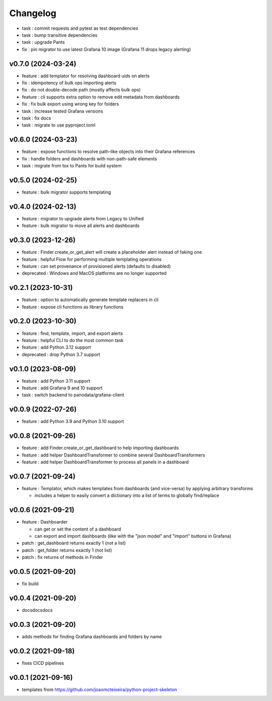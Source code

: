 
Changelog
=========

* task : commit requests and pytest as test dependencies
* task : bump transitive dependencies
* task : upgrade Pants
* fix : pin migrator to use latest Grafana 10 image (Grafana 11 drops legacy alerting)

v0.7.0 (2024-03-24)
------------------------------------------------------------

* feature : add templator for resolving dashboard uids on alerts
* fix : idempotency of bulk ops importing alerts
* fix : do not double-decode path (mostly affects bulk ops)
* feature : cli supports extra option to remove edit metadata from dashboards
* fix : fix bulk export using wrong key for folders
* task : increase tested Grafana versions
* task : fix docs
* task : migrate to use pyproject.toml

v0.6.0 (2024-03-23)
------------------------------------------------------------

* feature : expose functions to resolve path-like objects into their Grafana references
* fix : handle folders and dashboards with non-path-safe elements
* task : migrate from tox to Pants for build system

v0.5.0 (2024-02-25)
------------------------------------------------------------

* feature : bulk migrator supports templating

v0.4.0 (2024-02-13)
------------------------------------------------------------

* feature : migrator to upgrade alerts from Legacy to Unified
* feature : bulk migrator to move all alerts and dashboards

v0.3.0 (2023-12-26)
------------------------------------------------------------

* feature : Finder.create_or_get_alert will create a placeholder alert instead of faking one
* feature : helpful Flow for performing multiple templating operations
* feature : can set provenance of provisioned alerts (defaults to disabled)
* deprecated : Windows and MacOS platforms are no longer supported

v0.2.1 (2023-10-31)
------------------------------------------------------------

* feature : option to automatically generate template replacers in cli
* feature : expose cli functions as library functions

v0.2.0 (2023-10-30)
------------------------------------------------------------

* feature : find, template, import, and export alerts
* feature : helpful CLI to do the most common task
* feature : add Python 3.12 support
* deprecated : drop Python 3.7 support

v0.1.0 (2023-08-09)
------------------------------------------------------------

* feature : add Python 3.11 support
* feature : add Grafana 9 and 10 support
* task : switch backend to panodata/grafana-client

v0.0.9 (2022-07-26)
------------------------------------------------------------

* feature : add Python 3.9 and Python 3.10 support

v0.0.8 (2021-09-26)
------------------------------------------------------------

* feature : add Finder.create_or_get_dashboard to help importing dashboards
* feature : add helper DashboardTransformer to combine several DashboardTransformers
* feature : add helper DashboardTransformer to process all panels in a dashboard

v0.0.7 (2021-09-24)
------------------------------------------------------------

* feature : Templator, which makes templates from dashboards (and vice-versa) by applying arbitrary transforms

  * includes a helper to easily convert a dictionary into a list of terms to globally find/replace


v0.0.6 (2021-09-21)
------------------------------------------------------------

* feature : Dashboarder

  * can get or set the content of a dashboard

  * can export and import dashboards (like with the "json model" and "import" buttons in Grafana)

* patch : get_dashboard returns exactly 1 (not a list)
* patch : get_folder returns exactly 1 (not list)
* patch : fix returns of methods in Finder

v0.0.5 (2021-09-20)
------------------------------------------------------------

* fix build

v0.0.4 (2021-09-20)
------------------------------------------------------------

* docsdocsdocs

v0.0.3 (2021-09-20)
------------------------------------------------------------

* adds methods for finding Grafana dashboards and folders by name

v0.0.2 (2021-09-18)
------------------------------------------------------------

* fixes CICD pipelines

v0.0.1 (2021-09-16)
-------------------

* templates from https://github.com/joaomcteixeira/python-project-skeleton
